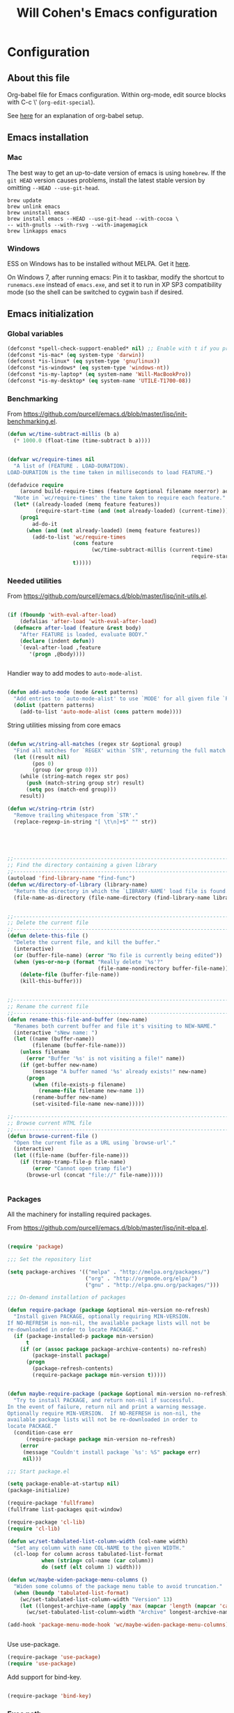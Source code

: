 #+TITLE: Will Cohen's Emacs configuration
#+OPTIONS: toc:4 h:4
# Time-stamp: <2015-07-15 19:25:19 wcohen>

* Configuration
** About this file

Org-babel file for Emacs configuration. Within org-mode, edit source
blocks with C-c \' (=org-edit-special=).

See [[http://pages.sachachua.com/.emacs.d/Sacha.html][here]] for an explanation of org-babel setup.


** Emacs installation

*** Mac

The best way to get an up-to-date version of emacs is using
=homebrew=. If the =git HEAD= version causes problems, install the
latest stable version by omitting =--HEAD --use-git-head=.

#+begin_example
brew update
brew unlink emacs
brew uninstall emacs
brew install emacs --HEAD --use-git-head --with-cocoa \
-- with-gnutls --with-rsvg --with-imagemagick
brew linkapps emacs
#+end_example

*** Windows

ESS on Windows has to be installed without MELPA. Get it [[http://vgoulet.act.ulaval.ca/en/emacs/][here]].

On Windows 7, after running emacs:
Pin it to taskbar, modify the shortcut to =runemacs.exe= instead of
=emacs.exe=, and set it to run in XP SP3 compatibility mode (so the
shell can be switched to cygwin =bash= if desired.

** Emacs initialization

*** Global variables

#+begin_src emacs-lisp
  (defconst *spell-check-support-enabled* nil) ;; Enable with t if you prefer
  (defconst *is-mac* (eq system-type 'darwin))
  (defconst *is-linux* (eq system-type 'gnu/linux))
  (defconst *is-windows* (eq system-type 'windows-nt))
  (defconst *is-my-laptop* (eq system-name 'Will-MacBookPro))
  (defconst *is-my-desktop* (eq system-name 'UTILE-T1700-08))
#+end_src


*** Benchmarking

From [[https://github.com/purcell/emacs.d/blob/master/lisp/init-benchmarking.el]].

#+begin_src emacs-lisp
  (defun wc/time-subtract-millis (b a)
    (* 1000.0 (float-time (time-subtract b a))))


  (defvar wc/require-times nil
    "A list of (FEATURE . LOAD-DURATION).
  LOAD-DURATION is the time taken in milliseconds to load FEATURE.")

  (defadvice require
      (around build-require-times (feature &optional filename noerror) activate)
    "Note in `wc/require-times' the time taken to require each feature."
    (let* ((already-loaded (memq feature features))
           (require-start-time (and (not already-loaded) (current-time))))
      (prog1
          ad-do-it
        (when (and (not already-loaded) (memq feature features))
          (add-to-list 'wc/require-times
                       (cons feature
                             (wc/time-subtract-millis (current-time)
                                                             require-start-time))
                       t)))))
#+end_src

*** Needed utilities

From [[https://github.com/purcell/emacs.d/blob/master/lisp/init-utils.el]].

#+begin_src emacs-lisp

  (if (fboundp 'with-eval-after-load)
      (defalias 'after-load 'with-eval-after-load)
    (defmacro after-load (feature &rest body)
      "After FEATURE is loaded, evaluate BODY."
      (declare (indent defun))
      `(eval-after-load ,feature
         '(progn ,@body))))


#+end_src

Handier way to add modes to =auto-mode-alist=.

#+begin_src emacs-lisp

  (defun add-auto-mode (mode &rest patterns)
    "Add entries to `auto-mode-alist' to use `MODE' for all given file `PATTERNS'."
    (dolist (pattern patterns)
      (add-to-list 'auto-mode-alist (cons pattern mode))))

#+end_src

String utilities missing from core emacs

#+begin_src emacs-lisp

  (defun wc/string-all-matches (regex str &optional group)
    "Find all matches for `REGEX' within `STR', returning the full match string or group `GROUP'."
    (let ((result nil)
          (pos 0)
          (group (or group 0)))
      (while (string-match regex str pos)
        (push (match-string group str) result)
        (setq pos (match-end group)))
      result))

  (defun wc/string-rtrim (str)
    "Remove trailing whitespace from `STR'."
    (replace-regexp-in-string "[ \t\n]+$" "" str))

#+end_src

#+begin_src emacs-lisp




  ;;----------------------------------------------------------------------------
  ;; Find the directory containing a given library
  ;;----------------------------------------------------------------------------
  (autoload 'find-library-name "find-func")
  (defun wc/directory-of-library (library-name)
    "Return the directory in which the `LIBRARY-NAME' load file is found."
    (file-name-as-directory (file-name-directory (find-library-name library-name))))


  ;;----------------------------------------------------------------------------
  ;; Delete the current file
  ;;----------------------------------------------------------------------------
  (defun delete-this-file ()
    "Delete the current file, and kill the buffer."
    (interactive)
    (or (buffer-file-name) (error "No file is currently being edited"))
    (when (yes-or-no-p (format "Really delete '%s'?"
                               (file-name-nondirectory buffer-file-name)))
      (delete-file (buffer-file-name))
      (kill-this-buffer)))


  ;;----------------------------------------------------------------------------
  ;; Rename the current file
  ;;----------------------------------------------------------------------------
  (defun rename-this-file-and-buffer (new-name)
    "Renames both current buffer and file it's visiting to NEW-NAME."
    (interactive "sNew name: ")
    (let ((name (buffer-name))
          (filename (buffer-file-name)))
      (unless filename
        (error "Buffer '%s' is not visiting a file!" name))
      (if (get-buffer new-name)
          (message "A buffer named '%s' already exists!" new-name)
        (progn
          (when (file-exists-p filename)
            (rename-file filename new-name 1))
          (rename-buffer new-name)
          (set-visited-file-name new-name)))))

  ;;----------------------------------------------------------------------------
  ;; Browse current HTML file
  ;;----------------------------------------------------------------------------
  (defun browse-current-file ()
    "Open the current file as a URL using `browse-url'."
    (interactive)
    (let ((file-name (buffer-file-name)))
      (if (tramp-tramp-file-p file-name)
          (error "Cannot open tramp file")
        (browse-url (concat "file://" file-name)))))


#+end_src

*** Packages

All the machinery for installing required packages.

From [[https://github.com/purcell/emacs.d/blob/master/lisp/init-elpa.el]].

#+begin_src emacs-lisp

  (require 'package)

  ;;; Set the repository list

  (setq package-archives '(("melpa" . "http://melpa.org/packages/")
                           ("org" . "http://orgmode.org/elpa/")
                           ("gnu" . "http://elpa.gnu.org/packages/")))

  ;;; On-demand installation of packages

  (defun require-package (package &optional min-version no-refresh)
    "Install given PACKAGE, optionally requiring MIN-VERSION.
  If NO-REFRESH is non-nil, the available package lists will not be
  re-downloaded in order to locate PACKAGE."
    (if (package-installed-p package min-version)
        t
      (if (or (assoc package package-archive-contents) no-refresh)
          (package-install package)
        (progn
          (package-refresh-contents)
          (require-package package min-version t)))))


  (defun maybe-require-package (package &optional min-version no-refresh)
    "Try to install PACKAGE, and return non-nil if successful.
  In the event of failure, return nil and print a warning message.
  Optionally require MIN-VERSION.  If NO-REFRESH is non-nil, the
  available package lists will not be re-downloaded in order to
  locate PACKAGE."
    (condition-case err
        (require-package package min-version no-refresh)
      (error
       (message "Couldn't install package `%s': %S" package err)
       nil)))

  ;;; Start package.el

  (setq package-enable-at-startup nil)
  (package-initialize)

  (require-package 'fullframe)
  (fullframe list-packages quit-window)

  (require-package 'cl-lib)
  (require 'cl-lib)

  (defun wc/set-tabulated-list-column-width (col-name width)
    "Set any column with name COL-NAME to the given WIDTH."
    (cl-loop for column across tabulated-list-format
             when (string= col-name (car column))
             do (setf (elt column 1) width)))

  (defun wc/maybe-widen-package-menu-columns ()
    "Widen some columns of the package menu table to avoid truncation."
    (when (boundp 'tabulated-list-format)
      (wc/set-tabulated-list-column-width "Version" 13)
      (let ((longest-archive-name (apply 'max (mapcar 'length (mapcar 'car package-archives)))))
        (wc/set-tabulated-list-column-width "Archive" longest-archive-name))))

  (add-hook 'package-menu-mode-hook 'wc/maybe-widen-package-menu-columns)


#+end_src

Use use-package.

#+begin_src emacs-lisp
  (require-package 'use-package)
  (require 'use-package)
#+end_src

Add support for bind-key.

#+begin_src emacs-lisp

(require-package 'bind-key)

#+end_src

*** Exec path

Set up the =$PATH=.

From [[https://github.com/purcell/emacs.d/blob/master/lisp/init-exec-path.el]].

#+begin_src emacs-lisp
(when *is-mac* (require-package 'exec-path-from-shell))

(after-load 'exec-path-from-shell
            (dolist (var '("SSH_AUTH_SOCK" "SSH_AGENT_PID" "GPG_AGENT_INFO" "LANG" "LC_CTYPE"))
              (add-to-list 'exec-path-from-shell-variables var)))


(when (memq window-system '(mac ns))
  (exec-path-from-shell-initialize))

#+end_src

*** Additional required packages to initialize first

#+begin_src emacs-lisp
  (require-package 'wgrep)
  (require-package 'project-local-variables)
  (require-package 'diminish)
  (require-package 'scratch)
  (require-package 'mwe-log-commands)
#+end_src

*** GUI Features

From [[https://github.com/purcell/emacs.d/blob/master/lisp/init-gui-frames.el]].

#+begin_src emacs-lisp
;;----------------------------------------------------------------------------
;; Stop C-z from minimizing windows under OS X
;;----------------------------------------------------------------------------
(defun wc/maybe-suspend-frame ()
  (interactive)
  (unless (and *is-mac* window-system)
    (suspend-frame)))

(global-set-key (kbd "C-z") 'wc/maybe-suspend-frame)


;;----------------------------------------------------------------------------
;; Suppress GUI features
;;----------------------------------------------------------------------------
(setq use-file-dialog nil)
(setq use-dialog-box nil)
(setq inhibit-startup-screen t)
(setq inhibit-startup-echo-area-message t)

; Make scratch empty
(setq initial-scratch-message nil)

;;----------------------------------------------------------------------------
;; Show a marker in the left fringe for lines not in the buffer
;;----------------------------------------------------------------------------
(setq indicate-empty-lines t)


;;----------------------------------------------------------------------------
;; Window size and features
;;----------------------------------------------------------------------------
(when (fboundp 'tool-bar-mode)
  (tool-bar-mode -1))
(when (fboundp 'set-scroll-bar-mode)
  (set-scroll-bar-mode nil))

(let ((no-border '(internal-border-width . 0)))
  (add-to-list 'default-frame-alist no-border)
  (add-to-list 'initial-frame-alist no-border))

(defun wc/adjust-opacity (frame incr)
  "Adjust the background opacity of FRAME by increment INCR."
  (unless (display-graphic-p frame)
    (error "Cannot adjust opacity of this frame"))
  (let* ((oldalpha (or (frame-parameter frame 'alpha) 100))
         ;; The 'alpha frame param became a pair at some point in
         ;; emacs 24.x, e.g. (100 100)
         (oldalpha (if (listp oldalpha) (car oldalpha) oldalpha))
         (newalpha (+ incr oldalpha)))
    (when (and (<= frame-alpha-lower-limit newalpha) (>= 100 newalpha))
      (modify-frame-parameters frame (list (cons 'alpha newalpha))))))

(setq ns-use-native-fullscreen nil)
(when (and *is-mac* (fboundp 'toggle-frame-fullscreen))
  ;; Command-Option-f to toggle fullscreen mode
  ;; Hint: Customize `ns-use-native-fullscreen'
  (global-set-key (kbd "M-s-ƒ") 'toggle-frame-fullscreen))

;; TODO: use seethru package instead?
(global-set-key (kbd "M-C-8") (lambda () (interactive) (wc/adjust-opacity nil -2)))
(global-set-key (kbd "M-C-9") (lambda () (interactive) (wc/adjust-opacity nil 2)))
(global-set-key (kbd "M-C-0") (lambda () (interactive) (modify-frame-parameters nil `((alpha . 100)))))

(add-hook 'after-make-frame-functions
          (lambda (frame)
            (with-selected-frame frame
              (unless window-system
                (set-frame-parameter nil 'menu-bar-lines 0)))))

(setq frame-title-format
      '((:eval (if (buffer-file-name)
                   (abbreviate-file-name (buffer-file-name))
                 "%b"))))

;; Non-zero values for `line-spacing' can mess up ansi-term and co,
;; so we zero it explicitly in those cases.
(add-hook 'term-mode-hook
          (lambda ()
            (setq line-spacing 0)))
#+end_src

*** Windows-specific issues

On Windows, fix errors with unsafe directories in Emacs server.
#+begin_src emacs-lisp
  (require 'server)
  (when *is-windows* (defun server-ensure-safe-dir (dir) "Noop" t))
#+end_src

*** Mac-specific issues

#+begin_src emacs-lisp
  ;;; Fix hard-links on Mac
  (when *is-mac*
    (setq backup-by-copying-when-linked t))

  (setq mac-command-modifier 'super)
  (setq mac-option-modifier 'meta)

  (defun swap-meta-and-super ()
    "Swap the mapping of meta and super. Very useful for people using their Mac
  with a Windows external keyboard from time to time."
    (interactive)
    (if (eq mac-command-modifier 'super)
        (progn
          (setq mac-command-modifier 'meta)
          (setq mac-option-modifier 'super)
          (message "Command is now bound to META and Option is bound to SUPER."))
      (progn
        (setq mac-command-modifier 'super)
        (setq mac-option-modifier 'meta)
        (message "Command is now bound to SUPER and Option is bound to META."))))

  (global-set-key (kbd "C-c w") 'swap-meta-and-super)
#+end_src

*** Miscellaneous shortcuts

#+begin_src emacs-lisp
  (require-package 'guru-mode)
  (require-package 'deft)

  ;;; Turn on time-stamp updating. Timestamp must be in first 8 lines of
  ;;;   file and look like:
  ;;;   Time-stamp: <2015-03-25 13:28:59 wcohen>
  (add-hook 'write-file-hooks 'time-stamp)

  ;;; Get current system's name
  (defun insert-system-name() (interactive)
         "Get current system's name"
         (insert (format "%s" system-name))
         )

  ;;; Get current system type
  (defun insert-system-type() (interactive)
         "Get current system type"
         (insert (format "%s" system-type))
         )

  ;; Insertion of Dates.
  (defun insert-date-string () (interactive)
         "Insert a nicely formated date string"
         (insert (format-time-string "%a %b %d %H:%M:%S %Y")))

  ;;; Open init.el in the .emacs.d folder.
  (defun find-dot-emacs () (interactive)
         "Try to find and open the dot emacs file"
         (let ((my-init-file (if (not user-init-file)
                                 "~/.emacs.d/init.el"
                               user-init-file)))
           (find-file my-init-file)))


  ;; C-c i calls insert-date-string
  (global-set-key (kbd "C-c i") 'insert-date-string)

  ;; C-c e reloads ~/.emacs.d/init.el
  (global-set-key (kbd "C-c e")
                  '(lambda ()
                     (interactive)
                     (load-file "~/.emacs.d/init.el")))


  ;;; Guru

  ;;; Enable guru-mode to stop using bad keybindings
  (require 'guru-mode)
  (guru-global-mode +1)

  ;; To enable it only for modes like prog-mode
  ;; (add-hook 'prog-mode-hook 'guru-mode)

  ;; To get warnings only for arrow keys
  (setq guru-warn-only t)

  ;;; Deft (for notes)
  (require 'deft)
  (setq deft-use-filename-as-title t)
#+end_src

*** Text editing and fill-mode

#+begin_src emacs-lisp
  (setq-default auto-fill-function 'do-auto-fill)
#+end_src

*** Indentation

Indent code automatically when yanking. Do it for ELisp, Lisp, Scheme,
Python, R, and JS.

#+begin_src emacs-lisp
  (dolist (command '(yank yank-pop))
    (eval `(defadvice ,command (after indent-region activate)
             (and (not current-prefix-arg)
                  (member major-mode
                          '(emacs-lisp-mode lisp-mode scheme-mode
                                            python-mode r-mode js3-mode
                                            ))
                  (let ((mark-even-if-inactive transient-mark-mode))
                    (indent-region (region-beginning) (region-end) nil))))))


  ;; Replace tabs with spaces
  (setq-default indent-tabs-mode nil)
#+end_src

*** Themes

Set default theme to zenburn.
Modified from [[https://github.com/purcell/emacs.d/blob/master/lisp/init-themes.el]].


#+begin_src emacs-lisp

(require-package 'zenburn-theme)


  (defun zenburn-init ()
    (load-theme 'zenburn)
    )

  (add-hook 'after-init-hook 'zenburn-init)
#+end_src

*** iOS configuration

Prompt on iOS is a good SSH client, but it does not currently support
the meta key.

From [[http://apple.stackexchange.com/questions/48043/how-to-ssh-from-ipad-with-external-keyboard-and-emacs][stackexchange]], manually tell emacs how to bind all the option
keybindings.

Note that B, E, I, N, U and ` do not work, because those trigger
chords that input multi-character sequences. If Prompt can disable
that functionality, they can be added in. If Prompt adds option as a
meta key, this section can be removed.

#+begin_src emacs-lisp
  (define-key key-translation-map [?\C-h] [?\C-?]) ; Unmask 'delete' as backspace

  (let ((translations '(     229 [?\M-a] nil [?\M-b] 231 [?\M-c]
                             8706 [?\M-d]  nil [?\M-e]   402 [?\M-f]
                             169 [?\M-g]   729 [?\M-h]   nil [?\M-i]
                             8710 [?\M-j]  730 [?\M-k]   172 [?\M-l]
                             181 [?\M-m]   nil [?\M-n]   248 [?\M-o]
                             960 [?\M-p]   339 [?\M-q]   174 [?\M-r]
                             223 [?\M-s]   8224 [?\M-t]  nil [?\M-u]
                             8730 [?\M-v]  8721 [?\M-w]  8776 [?\M-x]
                             165 [?\M-y]   937 [?\M-z]   96 [?\M-~]
                             161 [?\M-1]   162 [?\M-4]   163 [?\M-3]
                             167 [?\M-6]   170 [?\M-9]   171 [?\M-\\]
                             175 [?\M-<]   176 [?\M-*]   177 [?\M-+]
                             182 [?\M-7]   183 [?\M-\(]  186 [?\M-0]
                             187 [?\M-|]   191 [?\M-\?]  198 [?\M-\"]
                             230 [?\M-']   247 [?\M-/]   728 [?\M->]
                             8211 [?\M-\-] 8212 [?\M-_]  8216 [?\M-\]]
                             8217 [?\M-}]  8218 [?\M-\)] 8220 [?\M-\[]
                             8221 [?\M-{]  8225 [?\M-&]  8226 [\?M-8]
                             8249 [?\M-#]  8250 [?\M-$]  8260 [?\M-!]
                             8364 [\?M-@]  8482 [?\M-2]  8734 [\?M-5]
                             8800 [?\M-=]  8804 [?\M-,]  8805 [?\M-.]
                             64257 [?\M-%] 64258 [?\M-^])))

    (while translations
      (let ((key (car translations)) (def (cadr translations)))
        (if key
            (define-key key-translation-map (make-string 1 key) def)))
      (setq translations (cddr translations))))
#+end_src

** Language support

*** Editing utils

From
[[https://github.com/purcell/emacs.d/blob/master/lisp/init-editing-utils.el]].

#+begin_src emacs-lisp
  (require-package 'unfill)

  (when (fboundp 'electric-pair-mode)
    (electric-pair-mode))
  (when (eval-when-compile (version< "24.4" emacs-version))
    (electric-indent-mode 1))

  ;;----------------------------------------------------------------------------
  ;; Some basic preferences
  ;;----------------------------------------------------------------------------
  (setq-default
   blink-cursor-interval 0.4
   bookmark-default-file (expand-file-name ".bookmarks.el" user-emacs-directory)
   buffers-menu-max-size 30
   case-fold-search t
   column-number-mode t
   delete-selection-mode t
   ediff-split-window-function 'split-window-horizontally
   ediff-window-setup-function 'ediff-setup-windows-plain
   indent-tabs-mode nil
   make-backup-files nil
   mouse-yank-at-point t
   save-interprogram-paste-before-kill t
   scroll-preserve-screen-position 'always
   set-mark-command-repeat-pop t
   ;; show-trailing-whitespace t
   show-trailing-whitespace nil
   tooltip-delay 1.5
   truncate-lines nil
   truncate-partial-width-windows nil
   visible-bell nil)

  (global-auto-revert-mode)
  (setq global-auto-revert-non-file-buffers t
        auto-revert-verbose nil)

  (transient-mark-mode t)

  ;;; Whitespace

  (defun wc/no-trailing-whitespace ()
    "Turn off display of trailing whitespace in this buffer."
    (setq show-trailing-whitespace nil))

  ;; But don't show trailing whitespace in SQLi, inf-ruby etc.
  (dolist (hook '(special-mode-hook
                  Info-mode-hook
                  eww-mode-hook
                  term-mode-hook
                  comint-mode-hook
                  compilation-mode-hook
                  twittering-mode-hook
                  minibuffer-setup-hook))
    (add-hook hook #'wc/no-trailing-whitespace))


  (require-package 'whitespace-cleanup-mode)
  (global-whitespace-cleanup-mode t)

  ;; To enable for a mode instead of using the global mode
  ;; (add-hook 'ruby-mode-hook 'whitespace-cleanup-mode)


  (global-set-key [remap just-one-space] 'cycle-spacing)

  ;;; Newline behaviour

  (global-set-key (kbd "RET") 'newline-and-indent)
  (defun wc/newline-at-end-of-line ()
    "Move to end of line, enter a newline, and reindent."
    (interactive)
    (move-end-of-line 1)
    (newline-and-indent))

  (global-set-key (kbd "S-<return>") 'wc/newline-at-end-of-line)



  (when (eval-when-compile (string< "24.3.1" emacs-version))
    ;; https://github.com/purcell/emacs.d/issues/138
    (after-load 'subword
      (diminish 'subword-mode)))



  (when (fboundp 'global-prettify-symbols-mode)
    (global-prettify-symbols-mode))


  (require-package 'undo-tree)
  (global-undo-tree-mode)
  (diminish 'undo-tree-mode)


  (require-package 'highlight-symbol)
  (dolist (hook '(prog-mode-hook html-mode-hook css-mode-hook))
    (add-hook hook 'highlight-symbol-mode)
    (add-hook hook 'highlight-symbol-nav-mode))
  (add-hook 'org-mode-hook 'highlight-symbol-nav-mode)
  (after-load 'highlight-symbol
    (diminish 'highlight-symbol-mode)
    (defadvice highlight-symbol-temp-highlight (around wc/maybe-suppress activate)
      "Suppress symbol highlighting while isearching."
      (unless isearch-mode ad-do-it)))

  ;;----------------------------------------------------------------------------
  ;; Zap *up* to char is a handy pair for zap-to-char
  ;;----------------------------------------------------------------------------
  (autoload 'zap-up-to-char "misc" "Kill up to, but not including ARGth occurrence of CHAR.")
  (global-set-key (kbd "M-Z") 'zap-up-to-char)



  (require-package 'browse-kill-ring)
  (setq browse-kill-ring-separator "\f")
  (after-load 'page-break-lines
    (push 'browse-kill-ring-mode page-break-lines-modes))


  ;;----------------------------------------------------------------------------
  ;; Don't disable narrowing commands
  ;;----------------------------------------------------------------------------
  (put 'narrow-to-region 'disabled nil)
  (put 'narrow-to-page 'disabled nil)
  (put 'narrow-to-defun 'disabled nil)

  ;;----------------------------------------------------------------------------
  ;; Show matching parens
  ;;----------------------------------------------------------------------------
  (show-paren-mode 1)

  ;;----------------------------------------------------------------------------
  ;; Expand region
  ;;----------------------------------------------------------------------------
  (require-package 'expand-region)
  (global-set-key (kbd "C-=") 'er/expand-region)


  ;;----------------------------------------------------------------------------
  ;; Don't disable case-change functions
  ;;----------------------------------------------------------------------------
  (put 'upcase-region 'disabled nil)
  (put 'downcase-region 'disabled nil)


  ;;----------------------------------------------------------------------------
  ;; Rectangle selections, and overwrite text when the selection is active
  ;;----------------------------------------------------------------------------
  (cua-selection-mode t)                  ; for rectangles, CUA is nice


  ;;----------------------------------------------------------------------------
  ;; Handy key bindings
  ;;----------------------------------------------------------------------------
  ;; To be able to M-x without meta
  (global-set-key (kbd "C-x C-m") 'execute-extended-command)

  ;; Vimmy alternatives to M-^ and C-u M-^
  (global-set-key (kbd "C-c j") 'join-line)
  (global-set-key (kbd "C-c J") (lambda () (interactive) (join-line 1)))

  (global-set-key (kbd "C-.") 'set-mark-command)
  (global-set-key (kbd "C-x C-.") 'pop-global-mark)

  (require-package 'ace-jump-mode)
  (global-set-key (kbd "C-;") 'ace-jump-mode)
  (global-set-key (kbd "C-:") 'ace-jump-word-mode)


  (require-package 'multiple-cursors)
  ;; multiple-cursors
  (global-set-key (kbd "C-<") 'mc/mark-previous-like-this)
  (global-set-key (kbd "C->") 'mc/mark-next-like-this)
  (global-set-key (kbd "C-+") 'mc/mark-next-like-this)
  (global-set-key (kbd "C-c C-<") 'mc/mark-all-like-this)
  ;; From active region to multiple cursors:
  (global-set-key (kbd "C-c c r") 'set-rectangular-region-anchor)
  (global-set-key (kbd "C-c c c") 'mc/edit-lines)
  (global-set-key (kbd "C-c c e") 'mc/edit-ends-of-lines)
  (global-set-key (kbd "C-c c a") 'mc/edit-beginnings-of-lines)


  ;; Train myself to use M-f and M-b instead
  (global-unset-key [M-left])
  (global-unset-key [M-right])



  (defun kill-back-to-indentation ()
    "Kill from point back to the first non-whitespace character on the line."
    (interactive)
    (let ((prev-pos (point)))
      (back-to-indentation)
      (kill-region (point) prev-pos)))

  (global-set-key (kbd "C-M-<backspace>") 'kill-back-to-indentation)


  ;;----------------------------------------------------------------------------
  ;; Page break lines
  ;;----------------------------------------------------------------------------
  (require-package 'page-break-lines)
  (global-page-break-lines-mode)
  (diminish 'page-break-lines-mode)

  ;;----------------------------------------------------------------------------
  ;; Fill column indicator
  ;;----------------------------------------------------------------------------
  (when (eval-when-compile (> emacs-major-version 23))
    (require-package 'fill-column-indicator)
    (defun wc/prog-mode-fci-settings ()
      (turn-on-fci-mode)
      (when show-trailing-whitespace
        (set (make-local-variable 'whitespace-style) '(face trailing))
        (whitespace-mode 1)))

    ;;(add-hook 'prog-mode-hook 'wc/prog-mode-fci-settings)

    (defun wc/fci-enabled-p ()
      (and (boundp 'fci-mode) fci-mode))

    (defvar wc/fci-mode-suppressed nil)
    (defadvice popup-create (before suppress-fci-mode activate)
      "Suspend fci-mode while popups are visible"
      (let ((fci-enabled (wc/fci-enabled-p)))
        (when fci-enabled
          (set (make-local-variable 'wc/fci-mode-suppressed) fci-enabled)
          (turn-off-fci-mode))))
    (defadvice popup-delete (after restore-fci-mode activate)
      "Restore fci-mode when all popups have closed"
      (when (and wc/fci-mode-suppressed
                 (null popup-instances))
        (setq wc/fci-mode-suppressed nil)
        (turn-on-fci-mode)))

    ;; Regenerate fci-mode line images after switching themes
    (defadvice enable-theme (after recompute-fci-face activate)
      (dolist (buffer (buffer-list))
        (with-current-buffer buffer
          (when (wc/fci-enabled-p)
            (turn-on-fci-mode))))))


  ;;----------------------------------------------------------------------------
  ;; Shift lines up and down with M-up and M-down. When paredit is enabled,
  ;; it will use those keybindings. For this reason, you might prefer to
  ;; use M-S-up and M-S-down, which will work even in lisp modes.
  ;;----------------------------------------------------------------------------
  (require-package 'move-dup)
  (global-set-key [M-up] 'md/move-lines-up)
  (global-set-key [M-down] 'md/move-lines-down)
  (global-set-key [M-S-up] 'md/move-lines-up)
  (global-set-key [M-S-down] 'md/move-lines-down)

  (global-set-key (kbd "C-c p") 'md/duplicate-down)
  (global-set-key (kbd "C-c P") 'md/duplicate-up)

  ;;----------------------------------------------------------------------------
  ;; Fix backward-up-list to understand quotes, see http://bit.ly/h7mdIL
  ;;----------------------------------------------------------------------------
  (defun backward-up-sexp (arg)
    "Jump up to the start of the ARG'th enclosing sexp."
    (interactive "p")
    (let ((ppss (syntax-ppss)))
      (cond ((elt ppss 3)
             (goto-char (elt ppss 8))
             (backward-up-sexp (1- arg)))
            ((backward-up-list arg)))))

  (global-set-key [remap backward-up-list] 'backward-up-sexp) ; C-M-u, C-M-up


  ;;----------------------------------------------------------------------------
  ;; Cut/copy the current line if no region is active
  ;;----------------------------------------------------------------------------
  (require-package 'whole-line-or-region)
  (whole-line-or-region-mode t)
  (diminish 'whole-line-or-region-mode)
  (make-variable-buffer-local 'whole-line-or-region-mode)

  (defun suspend-mode-during-cua-rect-selection (mode-name)
    "Add an advice to suspend `MODE-NAME' while selecting a CUA rectangle."
    (let ((flagvar (intern (format "%s-was-active-before-cua-rectangle" mode-name)))
          (advice-name (intern (format "suspend-%s" mode-name))))
      (eval-after-load 'cua-rect
        `(progn
           (defvar ,flagvar nil)
           (make-variable-buffer-local ',flagvar)
           (defadvice cua--activate-rectangle (after ,advice-name activate)
             (setq ,flagvar (and (boundp ',mode-name) ,mode-name))
             (when ,flagvar
               (,mode-name 0)))
           (defadvice cua--deactivate-rectangle (after ,advice-name activate)
             (when ,flagvar
               (,mode-name 1)))))))

  (suspend-mode-during-cua-rect-selection 'whole-line-or-region-mode)


  

  (defun wc/open-line-with-reindent (n)
    "A version of `open-line' which reindents the start and end positions.
  If there is a fill prefix and/or a `left-margin', insert them
  on the new line if the line would have been blank.
  With arg N, insert N newlines."
    (interactive "*p")
    (let* ((do-fill-prefix (and fill-prefix (bolp)))
           (do-left-margin (and (bolp) (> (current-left-margin) 0)))
           (loc (point-marker))
           ;; Don't expand an abbrev before point.
           (abbrev-mode nil))
      (delete-horizontal-space t)
      (newline n)
      (indent-according-to-mode)
      (when (eolp)
        (delete-horizontal-space t))
      (goto-char loc)
      (while (> n 0)
        (cond ((bolp)
               (if do-left-margin (indent-to (current-left-margin)))
               (if do-fill-prefix (insert-and-inherit fill-prefix))))
        (forward-line 1)
        (setq n (1- n)))
      (goto-char loc)
      (end-of-line)
      (indent-according-to-mode)))

  (global-set-key (kbd "C-o") 'wc/open-line-with-reindent)


  ;;----------------------------------------------------------------------------
  ;; Random line sorting
  ;;----------------------------------------------------------------------------
  (defun sort-lines-random (beg end)
    "Sort lines in region randomly."
    (interactive "r")
    (save-excursion
      (save-restriction
        (narrow-to-region beg end)
        (goto-char (point-min))
        (let ;; To make `end-of-line' and etc. to ignore fields.
            ((inhibit-field-text-motion t))
          (sort-subr nil 'forward-line 'end-of-line nil nil
                     (lambda (s1 s2) (eq (random 2) 0)))))))







  

  (require-package 'highlight-escape-sequences)
  (hes-mode)

  
  (require-package 'guide-key)
  (setq guide-key/guide-key-sequence '("C-x" "C-c" "C-x 4" "C-x 5" "C-c ;" "C-c ; f" "C-c ' f" "C-x n" "C-x C-r" "C-x r"))
  (guide-key-mode 1)
  (diminish 'guide-key-mode)

#+end_src

*** Paredit

From [[https://github.com/purcell/emacs.d/blob/master/lisp/init-paredit.el]].

#+begin_src emacs-lisp
  (require-package 'paredit)
  (autoload 'enable-paredit-mode "paredit")

  (defun maybe-map-paredit-newline ()
    (unless (or (memq major-mode '(inferior-emacs-lisp-mode cider-repl-mode))
                (minibufferp))
      (local-set-key (kbd "RET") 'paredit-newline)))

  (add-hook 'paredit-mode-hook 'maybe-map-paredit-newline)

  (after-load 'paredit
    (diminish 'paredit-mode " Par")
    (dolist (binding (list (kbd "C-<left>") (kbd "C-<right>")
                           (kbd "C-M-<left>") (kbd "C-M-<right>")))
      (define-key paredit-mode-map binding nil))

    ;; Disable kill-sentence, which is easily confused with the kill-sexp
    ;; binding, but doesn't preserve sexp structure
    (define-key paredit-mode-map [remap kill-sentence] nil)
    (define-key paredit-mode-map [remap backward-kill-sentence] nil)

    ;; Allow my global binding of M-? to work when paredit is active
    (define-key paredit-mode-map (kbd "M-?") nil))


  ;; Compatibility with other modes

  (suspend-mode-during-cua-rect-selection 'paredit-mode)


  ;; Use paredit in the minibuffer
  ;; TODO: break out into separate package
  ;; http://emacsredux.com/blog/2013/04/18/evaluate-emacs-lisp-in-the-minibuffer/
  (add-hook 'minibuffer-setup-hook 'conditionally-enable-paredit-mode)

  (defvar paredit-minibuffer-commands '(eval-expression
                                        pp-eval-expression
                                        eval-expression-with-eldoc
                                        ibuffer-do-eval
                                        ibuffer-do-view-and-eval)
    "Interactive commands for which paredit should be enabled in the minibuffer.")

  (defun conditionally-enable-paredit-mode ()
    "Enable paredit during lisp-related minibuffer commands."
    (if (memq this-command paredit-minibuffer-commands)
        (enable-paredit-mode)))

  ;; ----------------------------------------------------------------------------
  ;; Enable some handy paredit functions in all prog modes
  ;; ----------------------------------------------------------------------------

  (require-package 'paredit-everywhere)
  (add-hook 'prog-mode-hook 'paredit-everywhere-mode)
  (add-hook 'css-mode-hook 'paredit-everywhere-mode)

#+end_src

*** R

Packages to install when not Windows.


#+begin_src emacs-lisp
  (when (not *is-windows*) (require-package 'ess))
#+end_src

*** Postgres

Set up sql-postgres mode to by default as for ports as well

#+begin_src emacs-lisp
  (setq sql-postgres-login-params
        '((user :default "postgres")
          (database :default "postgres")
          (server :default "localhost")
          (port :default 5432)))

  ;;; On Windows, use the Cygwin psql client instead (and be sure it is
  ;;; installed).

  (when *is-my-desktop*
    (setq sql-postgres-program "C:/cygwin64/bin/psql.exe"))
#+end_src

*** Clojure

#+begin_src emacs-lisp
  (require-package 'cider)

  ;;; Clojure
  ;;; Be sure that Leiningen is installed.
  ;;; Add these lines to ~/.lein/profiles.clj
  ;;; {:user {:plugins [[cider/cider-nrepl "0.9.0-SNAPSHOT"]]}}

  ;;; Until leiningen is updated, also force nrepl 0.2.7
  ;;; {:user {:plugins [[cider/cider-nrepl "0.9.0-SNAPSHOT"]]
  ;;; :dependencies [[org.clojure/tools.nrepl "0.2.7"]]}}

#+end_src

*** TRAMP for remote editing

On Windows, use PuTTY/plink to open files, using the following
syntax. Be sure that PuTTY's folder is in the Windows path.
/plink:user@remotehost:/remotepath
/plink:user@remotehost|sudo:remotehost:/remotepath

#+begin_src emacs-lisp
  (require 'tramp)
  (when *is-my-desktop*
    (setq tramp-default-method "plink")
    )
#+end_src

*** Fonts

Note that the OTF of Inconsolata on Windows looks blurry, so use
OTF on Mac (and Linux?) and TTF on Windows.

On my laptop
#+begin_src emacs-lisp
  (when *is-my-laptop*
    (set-face-attribute 'default nil :font "Inconsolata-14")
    )
#+end_src

On my desktop
#+begin_src emacs-lisp
  (when *is-my-desktop*
    (set-face-attribute 'default nil :font "Source Code Pro-10")
    )
#+end_src

*** Helm

Be sure that on Windows, the [[http://gnuwin32.sourceforge.net/packages.html][GnuWin32]] versions of =find= and =grep=
are installed. Make sure its folder is added to the front of the
system-wide path (for example, =C:\Program Files
(x86)\GnuWin32\bin=).

Initialize the packages.

#+begin_src emacs-lisp
   (require-package 'helm)
   (require-package 'helm-projectile)

  (require 'helm)
   (require 'helm-config)

#+end_src

The default "C-x c" is quite close to "C-x C-c", which quits
Emacs. Changed to "C-c h". Note: We must set "C-c h" globally, because
we cannot change `helm-command-prefix-key' once `helm-config' is loaded.

#+begin_src emacs-lisp
   (global-set-key (kbd "C-c h") 'helm-command-prefix)
   (global-unset-key (kbd "C-x c"))

   (define-key helm-map (kbd "<tab>") 'helm-execute-persistent-action) ; rebind tab to run persistent action
   (define-key helm-map (kbd "C-i") 'helm-execute-persistent-action) ; make TAB work in terminal
   (define-key helm-map (kbd "C-z")  'helm-select-action) ; list actions using C-z

#+end_src

Use curl.

#+begin_src emacs-lisp
   (when (executable-find "curl")
     (setq helm-google-suggest-use-curl-p t))
#+end_src


Arrange helm windows more nicely.

#+begin_src emacs-lisp
   (setq helm-split-window-in-side-p t ; open helm buffer inside current
                                           ; window, not occupy whole other
                                           ; window
         helm-move-to-line-cycle-in-source t ; move to end or beginning
                                           ; of source when reaching top
                                           ; or bottom of source.
         helm-ff-search-library-in-sexp t ; search for library in
                                           ; `require' and
                                           ; `declare-function' sexp.
         helm-scroll-amount 8 ; scroll 8 lines other window using
                                           ; M-<next>/M-<prior>
         helm-ff-file-name-history-use-recentf t)
#+end_src


Activate helm.

#+begin_src emacs-lisp

   (helm-mode 1)

   (helm-autoresize-mode t)


#+end_src


Set a variable for helm so it can work with golden-ratio.

#+begin_src emacs-lisp

   (defun wc/helm-alive-p ()
     (if (boundp 'helm-alive-p)
         (symbol-value 'helm-alive-p)))

#+end_src


Set helm keys to be global defaults when possible, for M-x, kill ring,
and helm-mini.

#+begin_src emacs-lisp

   ;;; Improved M-x
   (global-set-key (kbd "M-x") 'helm-M-x)
   (setq helm-M-x-fuzzy-match t) ;; optional fuzzy matching for helm-M-x

   (global-set-key (kbd "M-y") 'helm-show-kill-ring)

   ;;; Helm-mini
   (global-set-key (kbd "C-x b") 'helm-mini)
   (setq helm-buffers-fuzzy-matching t
         helm-recentf-fuzzy-match    t)

#+end_src

Helm search on Windows uses everything. It needs to identify =es.exe=,
and it'd be nice to open file paths in Explorer.

#+begin_src emacs-lisp

   (when *is-windows* (add-to-list 'load-path "~/bin"))
   (when *is-windows* (global-set-key (kbd "C-c h o") 'helm-w32-shell-execute-open-file))

#+end_src

Set helm to work with projectile.

#+begin_src emacs-lisp

   (projectile-global-mode)
   (setq projectile-completion-system 'helm)
   (helm-projectile-on)
#+end_src

Attempt to speed helm up.

#+begin_src emacs-lisp
    (setq helm-candidate-number-limit 100)
    ;; From https://gist.github.com/antifuchs/9238468
    (setq helm-idle-delay 0.0 ; update fast sources immediately (doesn't).
          helm-input-idle-delay 0.01  ; this actually updates things
                                        ; reeeelatively quickly.
          helm-quick-update t
          helm-M-x-requires-pattern nil
          helm-ff-skip-boring-files t)
#+end_src


Turns off ido mode in case I enabled it elsewhere accidentally.


#+begin_src emacs-lisp
  (ido-mode -1)
#+end_src


*** Javascript

From [[https://github.com/purcell/emacs.d/blob/master/lisp/init-javascript.el]].

#+begin_src emacs-lisp
  (require-package 'json-mode)
  (maybe-require-package 'js2-mode)
  (maybe-require-package 'ac-js2)
  (maybe-require-package 'coffee-mode)
  (require-package 'js-comint)

  (defcustom preferred-javascript-mode
    (first (remove-if-not #'fboundp '(js2-mode js-mode)))
    "Javascript mode to use for .js files."
    :type 'symbol
    :group 'programming
    :options '(js2-mode js-mode))
  (defvar preferred-javascript-indent-level 2)

  ;; Need to first remove from list if present, since elpa adds entries too, which
  ;; may be in an arbitrary order
  (eval-when-compile (require 'cl))
  (setq auto-mode-alist (cons `("\\.js\\(\\.erb\\)?\\'" . ,preferred-javascript-mode)
                              (loop for entry in auto-mode-alist
                                    unless (eq preferred-javascript-mode (cdr entry))
                                    collect entry)))


  ;; js2-mode
  (after-load 'js2-mode
    ;; Disable js2 mode's syntax error highlighting by default...
    (setq-default js2-mode-show-parse-errors nil
                  js2-mode-show-strict-warnings nil)
    ;; ... but enable it if flycheck can't handle javascript
    (autoload 'flycheck-get-checker-for-buffer "flycheck")
    (defun wc/disable-js2-checks-if-flycheck-active ()
      (unless (flycheck-get-checker-for-buffer)
        (set (make-local-variable 'js2-mode-show-parse-errors) t)
        (set (make-local-variable 'js2-mode-show-strict-warnings) t)))
    (add-hook 'js2-mode-hook 'wc/disable-js2-checks-if-flycheck-active)

    (add-hook 'js2-mode-hook (lambda () (setq mode-name "JS2")))

    (setq-default
     js2-basic-offset preferred-javascript-indent-level
     js2-bounce-indent-p nil)

    (after-load 'js2-mode
      (js2-imenu-extras-setup)))

  ;; js-mode
  (setq-default js-indent-level preferred-javascript-indent-level)


  (add-to-list 'interpreter-mode-alist (cons "node" preferred-javascript-mode))

  
  ;; Javascript nests {} and () a lot, so I find this helpful

  (require-package 'rainbow-delimiters)
  (dolist (hook '(js2-mode-hook js-mode-hook json-mode-hook))
    (add-hook hook 'rainbow-delimiters-mode))


  
  ;;; Coffeescript

  (after-load 'coffee-mode
    (setq coffee-js-mode preferred-javascript-mode
          coffee-tab-width preferred-javascript-indent-level))

  (when (fboundp 'coffee-mode)
    (add-to-list 'auto-mode-alist '("\\.coffee\\.erb\\'" . coffee-mode)))

  ;; ---------------------------------------------------------------------------
  ;; Run and interact with an inferior JS via js-comint.el
  ;; ---------------------------------------------------------------------------

  (setq inferior-js-program-command "js")

  (defvar inferior-js-minor-mode-map (make-sparse-keymap))
  (define-key inferior-js-minor-mode-map "\C-x\C-e" 'js-send-last-sexp)
  (define-key inferior-js-minor-mode-map "\C-\M-x" 'js-send-last-sexp-and-go)
  (define-key inferior-js-minor-mode-map "\C-cb" 'js-send-buffer)
  (define-key inferior-js-minor-mode-map "\C-c\C-b" 'js-send-buffer-and-go)
  (define-key inferior-js-minor-mode-map "\C-cl" 'js-load-file-and-go)

  (define-minor-mode inferior-js-keys-mode
    "Bindings for communicating with an inferior js interpreter."
    nil " InfJS" inferior-js-minor-mode-map)

  (dolist (hook '(js2-mode-hook js-mode-hook))
    (add-hook hook 'inferior-js-keys-mode))

  ;; ---------------------------------------------------------------------------
  ;; Alternatively, use skewer-mode
  ;; ---------------------------------------------------------------------------

  (when (maybe-require-package 'skewer-mode)
    (after-load 'skewer-mode
      (add-hook 'skewer-mode-hook
                (lambda () (inferior-js-keys-mode -1)))))


#+end_src

*** Python

Use elpy. In addition to the package for emacs, need to install =jedi=
and =flake8= using =pip=.

If using [[http://continuum.io/downloads][Anaconda]] for Windows, elpy should work. However, I cannot
currently get the different =conda= virtual environments to correlate
with elpy, so choose the default Anaconda version for python2 or
python3 depending on which you'd like to be able to integrate with
elpy. Also, install using =conda install= instead of =pip=.

#+begin_src emacs-lisp
  (require-package 'elpy)

  (elpy-enable)

#+end_src

*** Lisp

Scheme and Racket

#+begin_src emacs-lisp
  (require-package 'geiser)

  (when *is-my-laptop*
    (setq geiser-racket-binary
          "/Applications/Racket v6.1.1/bin/racket"))

#+end_src

*** Web

#+begin_src emacs-lisp
  (require-package 'web-mode)

  ;;; Web-Mode (JavaScript/HTML in combined files)

  (require 'web-mode)
  (add-to-list 'auto-mode-alist '("\\.phtml\\'" . web-mode))
  (add-to-list 'auto-mode-alist '("\\.tpl\\.php\\'" . web-mode))
  (add-to-list 'auto-mode-alist '("\\.jsp\\'" . web-mode))
  (add-to-list 'auto-mode-alist '("\\.as[cp]x\\'" . web-mode))
  (add-to-list 'auto-mode-alist '("\\.erb\\'" . web-mode))
  (add-to-list 'auto-mode-alist '("\\.mustache\\'" . web-mode))
  (add-to-list 'auto-mode-alist '("\\.djhtml\\'" . web-mode))
  (add-to-list 'auto-mode-alist '("\\.html?\\'" . web-mode))
  (add-to-list 'auto-mode-alist '("\\.php?\\'" . web-mode))

  ;;; Web-Mode doesn't color hex codes in SCSS, so do this separately

  ;;; This takes a color (later referenced in add-syntax-color-hex as
  ;;; the background color), and chooses light or dark depending on how
  ;;; light it is. This function is used in add-syntax-color-hex to
  ;;; determine the foreground. This was adapted from web-mode.
  (defun syntax-colorize-foreground (color)
    "Colorize foreground based on background luminance."
    (let* ((values (x-color-values color))
           (r (car values))
           (g (cadr values))
           (b (car (cdr (cdr values)))))
      (if (> 128.0 (floor (+ (* .3 r) (* .59 g) (* .11 b)) 256))
          "white" "black")))

  (defun add-syntax-color-hex ()
    "Syntax color hex color spec such as 「#ff1100」 in current buffer."
    (interactive)
    (font-lock-add-keywords
     nil
     '(("#[abcdef[:digit:]]\\{3,6\\}"
        (0 (put-text-property
            (match-beginning 0)
            (match-end 0)
            'face (list :background (match-string-no-properties 0)
                        :foreground (syntax-colorize-foreground
                                     (match-string-no-properties
                                      0))))))))
    (font-lock-fontify-buffer)
    )
  (add-hook 'css-mode-hook 'add-syntax-color-hex)

  ;;; Web-Mode Indentation
  (defun web-mode-hook-settings ()
    "Hooks for Web mode."
    (setq web-mode-markup-indent-offset 2)
    (setq web-mode-css-indent-offset 2)
    (setq web-mode-code-indent-offset 2)
    (setq web-mode-indent-style 2)
    (setq web-mode-enable-auto-pairing t)
    (setq web-mode-enable-css-colorization t)
    (idle-highlight-mode 0)
    ;;    (font-lock-mode 0)
    )

  (add-hook 'web-mode-hook 'web-mode-hook-settings)

#+end_src

*** Emmet

An expander for HTML. Settings found [[https://github.com/smihica/emmet-mode][here]].

#+begin_src emacs-lisp
  (require-package 'emmet-mode)

  ;; Auto-start on any markup modes
  (add-hook 'sgml-mode-hook 'emmet-mode)
  (add-hook 'web-mode-hook 'emmet-mode)

  ;; Enable emmet's css abbrevation
  (add-hook 'css-mode-hook  'emmet-mode)

  (setq emmet-move-cursor-between-quotes t) ;; default nil
#+end_src


** Navigation

*** Pop to mark

Handy way of getting back to previous places.

#+BEGIN_SRC emacs-lisp
(bind-key "C-x p" 'pop-to-mark-command)
(setq set-mark-command-repeat-pop t)
#+END_SRC
*** Helm-swoop - quickly finding lines

This promises to be a fast way to find things. Let's bind it to =Ctrl-Shift-S= to see if I can get used to that...

#+BEGIN_SRC emacs-lisp
  (use-package helm-swoop
    :defer t
    :ensure
    :bind
   (("C-S-s" . helm-swoop)
    ("M-i" . helm-swoop)
    ("M-s s" . helm-swoop)
    ("M-s M-s" . helm-swoop)
    ("M-I" . helm-swoop-back-to-last-point)
    ("C-c M-i" . helm-multi-swoop)
    ("C-x M-i" . helm-multi-swoop-all)
    )
   :config
   (progn
     (define-key isearch-mode-map (kbd "M-i") 'helm-swoop-from-isearch)
     (define-key helm-swoop-map (kbd "M-i") 'helm-multi-swoop-all-from-helm-swoop))
  )
#+END_SRC

*** Frequently-accessed files
Registers allow you to jump to a file or other location quickly. To
jump to a register, use =C-x r j= followed by the letter of the
register. Using registers for all these file shortcuts is probably a
bit of a waste since I can easily define my own keymap, but since I
rarely go beyond register A anyway. Also, I might as well add
shortcuts for refiling.


#+BEGIN_SRC emacs-lisp
(defvar wc/refile-map (make-sparse-keymap))

(defmacro wc/defshortcut (key file)
  `(progn
     (set-register ,key (cons 'file ,file))
     (define-key wc/refile-map
       (char-to-string ,key)
       (lambda (prefix)
         (interactive "p")
         (let ((org-refile-targets '(((,file) :maxlevel . 6)))
               (current-prefix-arg (or current-prefix-arg '(4))))
           (call-interactively 'org-refile))))))

(wc/defshortcut ?i "~/.emacs.d/wcohen.org")
(wc/defshortcut ?o "~/org/organizer.org")
(wc/defshortcut ?w "~/org/work.org")
#+END_SRC

Add shortcut for =jump-to-register=.

#+begin_src emacs-lisp
  (bind-key "C-c g" 'jump-to-register)
#+end_src

** Org

See [[http://pages.sachachua.com/.emacs.d/Sacha.html][here]] for org info.

*** My files

These are the org files I use.

| organizer.org | Main Org file, for M-x org-capture, tasks, weekly reviews |
| work.org      | Work-related notes and TODOs                              |
|               |                                                           |

*** Modules

Modules that are being used for org.

#+begin_src emacs-lisp
  (setq org-modules '(org-bbdb
                      org-gnus
                      org-drill
                      org-info
                      org-jsinfo
                      org-habit
                      org-irc
                      org-mouse
                      org-annotate-file
                      org-eval
                      org-expiry
                      org-interactive-query
                      org-man
                      org-collector
                      org-panel
                      org-screen
                      org-toc))
  (eval-after-load 'org
    '(org-load-modules-maybe t))
  (setq org-expiry-inactive-timestamps t)
#+end_src

*** Navigation

From http://stackoverflow.com/questions/15011703/is-there-an-emacs-org-mode-command-to-jump-to-an-org-heading
#+begin_src emacs-lisp
  (setq org-goto-interface 'outline
        org-goto-max-level 10)
  (require 'imenu)
  (setq org-startup-folded nil)
  (bind-key "C-c j" 'org-clock-goto) ;; jump to current task from anywhere
  (bind-key "C-c C-w" 'org-refile)
  (setq org-cycle-include-plain-lists 'integrate)
#+end_src

**** Link Org subtrees and navigate between them
  The following code makes it easier for me to link trees with entries

  #+begin_src emacs-lisp
  (defun wc/org-follow-entry-link ()
    "Follow the defined link for this entry."
    (interactive)
    (if (org-entry-get (point) "LINK")
        (org-open-link-from-string (org-entry-get (point) "LINK"))
      (org-open-at-point)))

  (bind-key "C-c o" 'wc/org-follow-entry-link org-mode-map)

  (defun wc/org-link-projects (location)
    "Add link properties between the current subtree and the one specified by LOCATION."
    (interactive
     (list (let ((org-refile-use-cache nil))
       (org-refile-get-location "Location"))))
    (let ((link1 (org-store-link nil)) link2)
      (save-window-excursion
        (org-refile 4 nil location)
        (setq link2 (org-store-link nil))
        (org-set-property "LINK" link1))
      (org-set-property "LINK" link2)))
  #+end_src

**** Viewing, navigating, and editing the Org tree

      I often cut and paste subtrees. This makes it easier to cut
      something and paste it elsewhere in the hierarchy.
      #+begin_src emacs-lisp
        (eval-after-load 'org
          '(progn
             (bind-key "C-c k" 'org-cut-subtree org-mode-map)
             (setq org-yank-adjusted-subtrees t)))
  #+end_src

*** Keyboard shortcuts

#+begin_src emacs-lisp
  (bind-key "C-c r" 'org-capture)
  (bind-key "C-c a" 'org-agenda)
  (bind-key "C-c l" 'org-store-link)
  (bind-key "C-c L" 'org-insert-link-global)
  (bind-key "C-c O" 'org-open-at-point-global)
  (bind-key "<f9> <f9>" 'org-agenda-list)
  (bind-key "<f9> <f8>" (lambda () (interactive) (org-capture nil "r")))
  (bind-key "C-TAB" 'org-cycle org-mode-map)
  (bind-key "C-c v" 'org-show-todo-tree org-mode-map)
  (bind-key "C-c C-r" 'org-refile org-mode-map)
  (bind-key "C-c R" 'org-reveal org-mode-map)
#+end_src

=append-next-kill= is more useful than =org-table-copy-region=.

#+begin_src emacs-lisp
  (eval-after-load 'org
    '(bind-key "C-M-w" 'append-next-kill org-mode-map))
#+end_src

#+RESULTS:
: append-next-kill

*** Taking notes

Org files live in =~/org=, which is actually a symlink (=ln -s= on
Mac) to a shared directory in Dropbox. This allows the notes to sync
between different computers with different Dropbox accounts.


#+begin_src emacs-lisp
  (setq org-directory "~/org")
  (setq org-default-notes-file "~/org/organizer.org")
#+end_src

To add links from outside.

#+begin_src emacs-lisp
  (defun wc/yank-more ()
    (interactive)
    (insert "[[")
    (yank)
    (insert "][more]]"))
  (global-set-key (kbd "<f6>") 'wc/yank-more)
#+end_src

**** Date trees

Inserts a same-level heading for the next day.

#+begin_src emacs-lisp
(defun wc/org-insert-heading-for-next-day ()
  "Insert a same-level heading for the following day."
  (interactive)
  (let ((new-date
         (seconds-to-time
          (+ 86400.0
             (float-time
              (org-read-date nil 'to-time (elt (org-heading-components) 4)))))))
    (org-insert-heading-after-current)
    (insert (format-time-string "%Y-%m-%d\n\n" new-date))))
#+end_src

**** Templates

Use =org-capture= templates to jot down tasks, notes, and other pieces
of info.

#+begin_src emacs-lisp
  (defvar wc/org-basic-task-template "* TODO %^{Task}
  SCHEDULED: %^t
  :PROPERTIES:
  :Effort: %^{effort|1:00|0:05|0:15|0:30|2:00|4:00}
  :END:
  %?
  " "Basic task data")
  (setq org-capture-templates
        `(("t" "Tasks" entry
           (file+headline "~/org/organizer.org" "Tasks")
           ,wc/org-basic-task-template)
          ("T" "Quick task" entry
           (file+headline "~/org/organizer.org" "Tasks")
           "* TODO %^{Task}"
           :immediate-finish t)
          ("b" "Business task" entry
           (file+headline "~/org/work.org" "Tasks")
           ,wc/org-basic-task-template)
           ))
  (bind-key "C-M-r" 'org-capture)
#+end_src

*** Templates

**** Structure templates

Insert blocks using =<s[TAB]=, etc.
Redefine =<l= to insert Emacs lisp block instead of LaTeX.

#+begin_src emacs-lisp
  (setq org-structure-template-alist
        '(("s" "#+begin_src ?\n\n#+end_src" "<src lang=\"?\">\n\n</src>")
          ("e" "#+begin_example\n?\n#+end_example" "<example>\n?\n</example>")
          ("q" "#+begin_quote\n?\n#+end_quote" "<quote>\n?\n</quote>")
          ("v" "#+BEGIN_VERSE\n?\n#+END_VERSE" "<verse>\n?\n</verse>")
          ("c" "#+BEGIN_COMMENT\n?\n#+END_COMMENT")
          ("p" "#+BEGIN_PRACTICE\n?\n#+END_PRACTICE")
          ("l" "#+begin_src emacs-lisp\n?\n#+end_src" "<src lang=\"emacs-lisp\">\n?\n</src>")
          ("L" "#+latex: " "<literal style=\"latex\">?</literal>")
          ("h" "#+begin_html\n?\n#+end_html" "<literal style=\"html\">\n?\n</literal>")
          ("H" "#+html: " "<literal style=\"html\">?</literal>")
          ("a" "#+begin_ascii\n?\n#+end_ascii")
          ("A" "#+ascii: ")
          ("i" "#+index: ?" "#+index: ?")
          ("I" "#+include %file ?" "<include file=%file markup=\"?\">")))
#+end_src

** Interactivity

*** Company mode

#+begin_src emacs-lisp
  (require-package 'company)

  (require 'company)

  (add-hook 'after-init-hook 'global-company-mode)

#+end_src

*** Version control

From [[https://github.com/purcell/emacs.d/blob/master/lisp/init-vc.el]]

#+begin_src emacs-lisp
  (require-package 'diff-hl)
  (add-hook 'prog-mode-hook 'turn-on-diff-hl-mode)
  (add-hook 'vc-dir-mode-hook 'turn-on-diff-hl-mode)
#+end_src

**** Git

If, on Windows, git gives an error similar to =Couldn't reserve space
for cygwin's heap=, then that means that the command line version of
=git= has been updated.

Based on
[[http://stackoverflow.com/questions/18502999/git-extensions-win32-error-487-couldnt-reserve-space-for-cygwins-heap-win32]]:
=cd= using the DOS command prompt, run as
Administrator, to =C:\Program Files (x86)\Git\bin=, and run the
following command:

=rebase -b 0x50000000 msys-1.0.dll=

From [[https://github.com/purcell/emacs.d/blob/master/lisp/init-git.el]].

#+begin_src emacs-lisp
  ;; TODO: link commits from vc-log to magit-show-commit
  ;; TODO: smerge-mode
  (require-package 'git-blame)
  (require-package 'gitignore-mode)
  (require-package 'gitconfig-mode)
  (require-package 'git-messenger) ;; Though see also vc-annotate's "n" & "p" bindings
  (require-package 'git-timemachine)


  (when (maybe-require-package 'magit)
    (setq-default
     magit-process-popup-time 10
     magit-diff-refine-hunk t
     magit-completing-read-function 'magit-ido-completing-read)

    ;; Hint: customize `magit-repo-dirs' so that you can use C-u M-F12 to
    ;; quickly open magit on any one of your projects.
    (global-set-key [(meta f12)] 'magit-status)
    (global-set-key (kbd "C-x g") 'magit-status)
    (global-set-key (kbd "C-x M-g") 'magit-dispatch-popup))

  (after-load 'magit
    (define-key magit-status-mode-map (kbd "C-M-<up>") 'magit-section-up)
    (add-hook 'magit-popup-mode-hook 'wc/no-trailing-whitespace))

  (require-package 'fullframe)
  (after-load 'magit
    (fullframe magit-status magit-mode-quit-window))

  (when (maybe-require-package 'git-commit)
    (add-hook 'git-commit-mode-hook 'goto-address-mode))

  
  (when *is-mac*
    (after-load 'magit
      (add-hook 'magit-mode-hook (lambda () (local-unset-key [(meta h)])))))


  
  ;; Convenient binding for vc-git-grep
  (global-set-key (kbd "C-x v f") 'vc-git-grep)


  
  ;;; git-svn support

  ;; (when (maybe-require-package 'magit-svn)
  ;;   (require-package 'magit-svn)
  ;;   (autoload 'magit-svn-enabled "magit-svn")
  ;;   (defun wc/maybe-enable-magit-svn-mode ()
  ;;     (when (magit-svn-enabled)
  ;;       (magit-svn-mode)))
  ;;   (add-hook 'magit-status-mode-hook #'wc/maybe-enable-magit-svn-mode))

  (after-load 'compile
    (dolist (defn (list '(git-svn-updated "^\t[A-Z]\t\\(.*\\)$" 1 nil nil 0 1)
                        '(git-svn-needs-update "^\\(.*\\): needs update$" 1 nil nil 2 1)))
      (add-to-list 'compilation-error-regexp-alist-alist defn)
      (add-to-list 'compilation-error-regexp-alist (car defn))))

  (defvar git-svn--available-commands nil "Cached list of git svn subcommands")
  (defun git-svn--available-commands ()
    (or git-svn--available-commands
        (setq git-svn--available-commands
              (wc/string-all-matches
               "^  \\([a-z\\-]+\\) +"
               (shell-command-to-string "git svn help") 1))))

  (defun git-svn (dir command)
    "Run a git svn subcommand in DIR."
    (interactive (list (read-directory-name "Directory: ")
                       (completing-read "git-svn command: " (git-svn--available-commands) nil t nil nil (git-svn--available-commands))))
    (let* ((default-directory (vc-git-root dir))
           (compilation-buffer-name-function (lambda (major-mode-name) "*git-svn*")))
      (compile (concat "git svn " command))))

  
  (require-package 'git-messenger)
  (global-set-key (kbd "C-x v p") #'git-messenger:popup-message)


  ;; On Windows, Git needs to ask for a password.
  ;; Ensure that Git on Windows is in the path.
  (when *is-windows*
    (setenv "GIT_ASKPASS" "git-gui--askpass"))

#+end_src

**** Github

From [[https://github.com/purcell/emacs.d/blob/master/lisp/init-github.el]].

#+begin_src emacs-lisp

  (require-package 'yagist)
  (require-package 'github-browse-file)
  (require-package 'bug-reference-github)
  (add-hook 'prog-mode-hook 'bug-reference-prog-mode)

  (maybe-require-package 'github-clone)
  (maybe-require-package 'magit-gh-pulls)

#+end_src

*** Discover mode

#+begin_src emacs-lisp
  (require-package 'discover)
  (require 'discover)
  (global-discover-mode 1)
#+end_src

*** Window manipulation

#+begin_src emacs-lisp
  (require-package 'golden-ratio)
  (require-package 'winner)
  (require-package 'switch-window)


  ;;----------------------------------------------------------------------------
  ;; Navigate window layouts with "C-c <left>" and "C-c <right>"
  ;;----------------------------------------------------------------------------
  (winner-mode 1)


  ;;; Golden Ratio

  (require 'golden-ratio)

  (setq golden-ratio-exclude-modes '("nh-map-mode" "nh-message-mode"
                                     "nh-status-mode" "rmail-mode"
                                     "rmail-summary-mode"
                                     ;; fundamental-mode is added here because the
                                     ;; temp buffers used by switch-window is
                                     ;; fundamental-mode "fundamental-mode"
                                     ))

  (golden-ratio-mode 1)
  (setq golden-ratio-auto-scale t)

  ;;; Helm Autoresize and Golden Ratio can coexist

  (add-to-list 'golden-ratio-inhibit-functions 'wc/helm-alive-p)

  ;; Make "C-x o" prompt for a target window when there are more than 2

  (require 'switch-window)
  (setq switch-window-shortcut-style 'qwerty)
  (defadvice switch-window
      (around golden-ratio-resize-window activate)
    (if (<= (length (window-list)) 3)
        (call-interactively 'other-window)
      ad-do-it)
    (golden-ratio)
    nil)
  (global-set-key (kbd "C-x o") 'switch-window)



  ;;----------------------------------------------------------------------------
  ;; When splitting window, show (other-buffer) in the new window
  ;;----------------------------------------------------------------------------
  (defun split-window-func-with-other-buffer (split-function)
    (lexical-let ((s-f split-function))
      (lambda ()
        (interactive)
        (funcall s-f)
        (set-window-buffer (next-window) (other-buffer)))))

  (global-set-key "\C-x2" (split-window-func-with-other-buffer 'split-window-vertically))
  (global-set-key "\C-x3" (split-window-func-with-other-buffer 'split-window-horizontally))

  (defun wc/toggle-delete-other-windows ()
    "Delete other windows in frame if any, or restore previous window config."
    (interactive)
    (if (and winner-mode
             (equal (selected-window) (next-window)))
        (winner-undo)
      (delete-other-windows)))

  (global-set-key "\C-x1" 'wc/toggle-delete-other-windows)

  ;;----------------------------------------------------------------------------
  ;; Rearrange split windows
  ;;----------------------------------------------------------------------------
  (defun split-window-horizontally-instead ()
    (interactive)
    (save-excursion
      (delete-other-windows)
      (funcall (split-window-func-with-other-buffer 'split-window-horizontally))))

  (defun split-window-vertically-instead ()
    (interactive)
    (save-excursion
      (delete-other-windows)
      (funcall (split-window-func-with-other-buffer 'split-window-vertically))))

  (global-set-key "\C-x|" 'split-window-horizontally-instead)
  (global-set-key "\C-x_" 'split-window-vertically-instead)


  ;; Next window and previous window

  (defun prev-window ()
    (interactive)
    (other-window -1))

  (define-key global-map (kbd "C-x p") 'prev-window)

  ;; Borrowed from http://postmomentum.ch/blog/201304/blog-on-emacs
  (defun wc/split-window()
    "Split the window to see the most recent buffer in the other window.
  Call a second time to restore the original window configuration."
    (interactive)
    (if (eq last-command 'wc/split-window)
        (progn
          (jump-to-register :wc/split-window)
          (setq this-command 'wc/unsplit-window))
      (window-configuration-to-register :wc/split-window)
      (switch-to-buffer-other-window nil)))

  (global-set-key (kbd "<f7>") 'wc/split-window)
  (global-set-key (kbd "<f6>")
                  (lambda ()
                    (interactive)
                    (switch-to-buffer nil)))


#+end_src

*** File manipulation

*** Delete file and buffer

From [[http://emacsredux.com/blog/2013/04/03/delete-file-and-buffer/]].

#+begin_src emacs-lisp
  (defun delete-file-and-buffer ()
    "Kill the current buffer and deletes the file it is visiting."
    (interactive)
    (let ((filename (buffer-file-name)))
      (when filename
        (if (vc-backend filename)
            (vc-delete-file filename)
          (progn
            (delete-file filename)
            (message "Deleted file %s" filename)
            (kill-buffer))))))
#+end_src


*** Checking and spelling

**** Flycheck

From
[[https://github.com/purcell/emacs.d/blob/master/lisp/init-flycheck.el]].

#+begin_src emacs-lisp
  (when (maybe-require-package 'flycheck)
    (add-hook 'after-init-hook 'global-flycheck-mode)

    ;; Override default flycheck triggers
    (setq flycheck-check-syntax-automatically '(save idle-change mode-enabled)
          flycheck-idle-change-delay 0.8)

    (setq flycheck-display-errors-function #'flycheck-display-error-messages-unless-error-list))
#+end_src


**** Spelling and flyspell

From
[[https://github.com/purcell/emacs.d/blob/master/lisp/init-spelling.el]] and
[[https://github.com/purcell/emacs.d/blob/master/lisp/init-flyspell.el]].

#+begin_src emacs-lisp
  (require 'ispell)

  (when *is-my-desktop* (add-to-list 'exec-path "C:/Program Files (x86)/Aspell/bin/"))

  (when (executable-find ispell-program-name)
  ;;----------------------------------------------------------------------------
  ;; Add spell-checking in comments for all programming language modes
  ;;----------------------------------------------------------------------------
  (if (fboundp 'prog-mode)
      (add-hook 'prog-mode-hook 'flyspell-prog-mode)
    (dolist (hook '(lisp-mode-hook
                    emacs-lisp-mode-hook
                    scheme-mode-hook
                    clojure-mode-hook
                    ruby-mode-hook
                    yaml-mode
                    python-mode-hook
                    shell-mode-hook
                    php-mode-hook
                    css-mode-hook
                    haskell-mode-hook
                    caml-mode-hook
                    nxml-mode-hook
                    crontab-mode-hook
                    perl-mode-hook
                    tcl-mode-hook
                    javascript-mode-hook))
      (add-hook hook 'flyspell-prog-mode)))

  (after-load 'flyspell
    (add-to-list 'flyspell-prog-text-faces 'nxml-text-face)))
#+end_src


** Final configuration

*** Packages needing no configuration

#+begin_src emacs-lisp
  (require-package 'htmlize)
  (require-package 'regex-tool)

  ;;----------------------------------------------------------------------------
  ;; Allow access from emacsclient
  ;;----------------------------------------------------------------------------


  ;; TODO: Diagnose why I needed to comment these out on windows
  ;; (require 'server)
  ;; (unless (server-running-p)
  ;;   (server-start))


  ;;----------------------------------------------------------------------------
  ;; Variables configured via the interactive 'customize' interface
  ;;----------------------------------------------------------------------------
  (setq custom-file (expand-file-name "custom.el" user-emacs-directory))
  (when (file-exists-p custom-file)
    (load custom-file))

#+end_src

*** Locales

Setting these earlier in the file does not work.

#+begin_src emacs-lisp
  (defun wc/utf8-locale-p (v)
    "Return whether locale string V relates to a UTF-8 locale."
    (and v (string-match "UTF-8" v)))

  (defun locale-is-utf8-p ()
    "Return t iff the \"locale\" command or environment variables prefer UTF-8."
    (or (wc/utf8-locale-p (and (executable-find "locale") (shell-command-to-string "locale")))
        (wc/utf8-locale-p (getenv "LC_ALL"))
        (wc/utf8-locale-p (getenv "LC_CTYPE"))
        (wc/utf8-locale-p (getenv "LANG"))))

  (when (or window-system (locale-is-utf8-p))
    (setq utf-translate-cjk-mode nil) ; disable CJK coding/encoding (Chinese/Japanese/Korean characters)
    (set-language-environment 'utf-8)
    (setq locale-coding-system 'utf-8)
    (set-default-coding-systems 'utf-8)
    (set-terminal-coding-system 'utf-8)
    (set-selection-coding-system (if (eq system-type 'windows-nt) 'utf-16-le 'utf-8))
    (prefer-coding-system 'utf-8))

  (add-hook 'after-init-hook
            (lambda ()
              (message "init completed in %.2fms"
                       (wc/time-subtract-millis after-init-time before-init-time))))


  (provide 'init)

#+end_src

** Variables set by custom

#+begin_src emacs-lisp
  (custom-set-variables
   ;; custom-set-variables was added by Custom.
   ;; If you edit it by hand, you could mess it up, so be careful.
   ;; Your init file should contain only one such instance.
   ;; If there is more than one, they won't work right.
   '(package-selected-packages
     (quote
      (magit-gh-pulls github-clone bug-reference-github github-browse-file yagist magit-svn zenburn-theme whole-line-or-region whitespace-cleanup-mode wgrep web-mode unfill undo-tree tern-auto-complete switch-window scratch regex-tool rainbow-delimiters project-local-variables paredit-menu paredit-everywhere page-break-lines nodejs-repl mwe-log-commands multiple-cursors move-dup magit json-mode js3-mode js-comint htmlize highlight-symbol highlight-escape-sequences helm-projectile guru-mode guide-key golden-ratio gitignore-mode gitconfig-mode git-timemachine git-messenger git-blame geiser fullframe flycheck fill-column-indicator expand-region exec-path-from-shell ess elpy discover diminish diff-hl deft coffee-mode browse-kill-ring ace-jump-mode ac-js2))))
  (custom-set-faces
   ;; custom-set-faces was added by Custom.
   ;; If you edit it by hand, you could mess it up, so be careful.
   ;; Your init file should contain only one such instance.
   ;; If there is more than one, they won't work right.
   )
#+end_src
